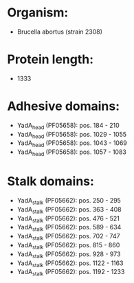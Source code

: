 * Organism:
- Brucella abortus (strain 2308)
* Protein length:
- 1333
* Adhesive domains:
- YadA_head (PF05658): pos. 184 - 210
- YadA_head (PF05658): pos. 1029 - 1055
- YadA_head (PF05658): pos. 1043 - 1069
- YadA_head (PF05658): pos. 1057 - 1083
* Stalk domains:
- YadA_stalk (PF05662): pos. 250 - 295
- YadA_stalk (PF05662): pos. 363 - 408
- YadA_stalk (PF05662): pos. 476 - 521
- YadA_stalk (PF05662): pos. 589 - 634
- YadA_stalk (PF05662): pos. 702 - 747
- YadA_stalk (PF05662): pos. 815 - 860
- YadA_stalk (PF05662): pos. 928 - 973
- YadA_stalk (PF05662): pos. 1122 - 1163
- YadA_stalk (PF05662): pos. 1192 - 1233

